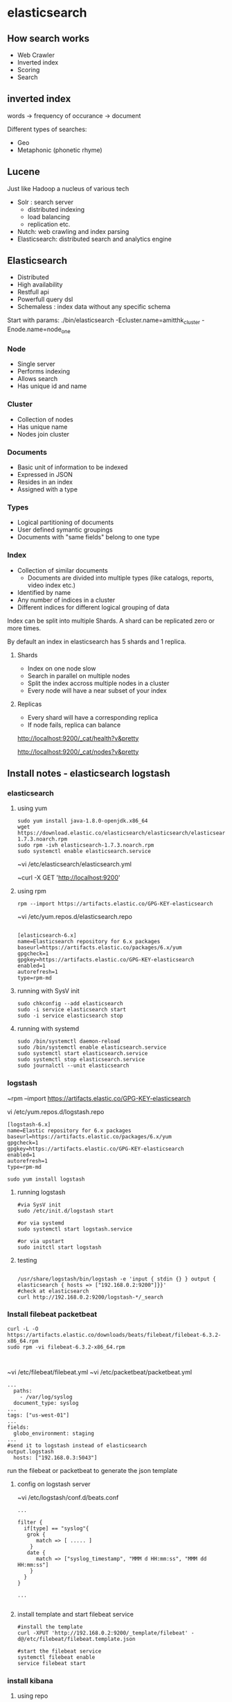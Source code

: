 * elasticsearch
** How search works

- Web Crawler
- Inverted index
- Scoring
- Search

** inverted index

words -> frequency of occurance -> document

Different types of searches:
- Geo 
- Metaphonic (phonetic rhyme)

** Lucene

Just like Hadoop a nucleus of various tech

- Solr : search server
  - distributed indexing
  - load balancing
  - replication etc.
- Nutch: web crawling and index parsing
- Elasticsearch: distributed search and analytics engine


** Elasticsearch 

- Distributed
- High availability
- Restfull api
- Powerfull query dsl
- Schemaless : index data without any specific schema

Start with params:
./bin/elasticsearch -Ecluster.name=amitthk_cluster -Enode.name=node_one


*** Node
- Single server
- Performs indexing
- Allows search
- Has unique id and name

*** Cluster
- Collection of nodes
- Has unique name
- Nodes join cluster

*** Documents
- Basic unit of information to be indexed
- Expressed in JSON
- Resides in an index
- Assigned with a type

*** Types
- Logical partitioning of documents
- User defined symantic groupings
- Documents with "same fields" belong to one  type

*** Index
- Collection of similar documents
  - Documents are divided into multiple types (like catalogs, reports, video index etc.)
- Identified by name
- Any number of indices in a cluster
- Different indices for different logical grouping of data

Index can be split into multiple Shards. A shard can be replicated zero or more times.

By default an index in elasticsearch has 5 shards and 1 replica.

**** Shards
- Index on one node slow
- Search in parallel on multiple nodes
- Split the index accross multiple nodes in a cluster
- Every node will have a near subset of your index

**** Replicas
- Every shard will have a corresponding replica
- If node fails, replica can balance

http://localhost:9200/_cat/health?v&pretty

http://localhost:9200/_cat/nodes?v&pretty



** Install notes - elasticsearch logstash

*** elasticsearch

**** using yum

#+BEGIN_SRC 
sudo yum install java-1.8.0-openjdk.x86_64
wget https://download.elastic.co/elasticsearch/elasticsearch/elasticsearch-1.7.3.noarch.rpm
sudo rpm -ivh elasticsearch-1.7.3.noarch.rpm
sudo systemctl enable elasticsearch.service
#+END_SRC

~vi /etc/elasticsearch/elasticsearch.yml

~curl -X GET 'http://localhost:9200'

**** using rpm

#+BEGIN_SRC 
rpm --import https://artifacts.elastic.co/GPG-KEY-elasticsearch
#+END_SRC

~vi /etc/yum.repos.d/elasticsearch.repo

#+BEGIN_SRC 

[elasticsearch-6.x]
name=Elasticsearch repository for 6.x packages
baseurl=https://artifacts.elastic.co/packages/6.x/yum
gpgcheck=1
gpgkey=https://artifacts.elastic.co/GPG-KEY-elasticsearch
enabled=1
autorefresh=1
type=rpm-md
#+END_SRC

**** running with SysV init

#+BEGIN_SRC 
sudo chkconfig --add elasticsearch
sudo -i service elasticsearch start
sudo -i service elasticsearch stop
#+END_SRC

**** running with systemd

#+BEGIN_SRC 
sudo /bin/systemctl daemon-reload
sudo /bin/systemctl enable elasticsearch.service
sudo systemctl start elasticsearch.service
sudo systemctl stop elasticsearch.service
sudo journalctl --unit elasticsearch
#+END_SRC

*** logstash
~rpm --import https://artifacts.elastic.co/GPG-KEY-elasticsearch

vi /etc/yum.repos.d/logstash.repo

#+BEGIN_SRC 
[logstash-6.x]
name=Elastic repository for 6.x packages
baseurl=https://artifacts.elastic.co/packages/6.x/yum
gpgcheck=1
gpgkey=https://artifacts.elastic.co/GPG-KEY-elasticsearch
enabled=1
autorefresh=1
type=rpm-md
#+END_SRC

#+BEGIN_SRC 
sudo yum install logstash
#+END_SRC

**** running logstash

#+BEGIN_SRC 
#via SysV init
sudo /etc/init.d/logstash start

#or via systemd
sudo systemctl start logstash.service

#or via upstart
sudo initctl start logstash
#+END_SRC

**** testing

#+BEGIN_SRC 

/usr/share/logstash/bin/logstash -e 'input { stdin {} } output { elasticsearch { hosts => ["192.168.0.2:9200"]}}'
#check at elasticsearch
curl http://192.168.0.2:9200/logstash-*/_search
#+END_SRC

*** Install filebeat packetbeat
#+BEGIN_SRC 
curl -L -O https://artifacts.elastic.co/downloads/beats/filebeat/filebeat-6.3.2-x86_64.rpm
sudo rpm -vi filebeat-6.3.2-x86_64.rpm
#+END_SRC

#+BEGIN_SRC 

#+END_SRC

~vi /etc/filebeat/filebeat.yml
~vi /etc/packetbeat/packetbeat.yml

#+BEGIN_SRC 
...
  paths:
    - /var/log/syslog
  document_type: syslog
...
tags: ["us-west-01"]
...
fields:
  globo_environment: staging
...
#send it to logstash instead of elasticsearch
output.logstash
  hosts: ["192.168.0.3:5043"]
#+END_SRC

run the filebeat or packetbeat to generate the json template



**** config on logstash server
~vi /etc/logstash/conf.d/beats.conf

#+BEGIN_SRC 
...

filter {
  if[type] == "syslog"{
   grok {
      match => [ ..... ]
    }
   date {
      match => ["syslog_timestamp", "MMM d HH:mm:ss", "MMM dd HH:mm:ss"]
    }
  }
}

...

#+END_SRC

**** install template and start filebeat service 

#+BEGIN_SRC 
#install the template
curl -XPUT 'http://192.168.0.2:9200/_template/filebeat' -d@/etc/filebeat/filebeat.template.json

#start the filebeat service
systemctl filebeat enable
service filebeat start
#+END_SRC

*** install kibana
**** using repo
#+BEGIN_SRC 
rpm --import https://packages.elastic.co/GPG-KEY-elasticsearch
#+END_SRC

~vi /etc/yum.repos.d/kibana.repo
#+BEGIN_SRC 
[kibana-4.6]
name=Kibana repository for 4.6.x packages
baseurl=https://packages.elastic.co/kibana/4.6/centos
gpgcheck=1
gpgkey=https://packages.elastic.co/GPG-KEY-elasticsearch
enabled=1
#+END_SRC

~yum install kibana

**** or using rpm
#+BEGIN_SRC 
wget https://artifacts.elastic.co/downloads/kibana/kibana-6.3.2-x86_64.rpm
shasum -a 512 kibana-6.3.2-x86_64.rpm 
sudo rpm --install kibana-6.3.2-x86_64.rpm
#+END_SRC

**** enable service

#+BEGIN_SRC 

chkconfig --add kibana
sudo /bin/systemctl daemon-reload
sudo /bin/systemctl enable kibana.service
#+END_SRC

**** see filebeat data in kibana dashboard
Management > Index Patterns > Add New > filebeat-*

TimeField name @timestamp

**** create dashboard

***** Add visualization

Visualize > filebeat-* > 
X-axis > Date Histogram  
Split-Lines > Terms
Field > beat.hostname

Save as "our syslog visual"

***** Add dashboard
Dashboard > add "our syslog visual"

*** install xpack watcher
install xpack
update the elasticsearch.yml with email infor



*** List indices
http://localhost:9200/_cat/indices?v&pretty


*** Create index
xPUT  http://localhost:9200/products?&pretty
http://localhost:9200/customers?&pretty
http://localhost:9200/orders?&pretty


*** Create document
xPUT  

http://localhost:9200/products/mobiles/1?pretty -d'

{
"name" : "iphone 7",
"camera" : "12MP",
"display" : "4.7 inch",
"comments" : ["Last best iphone by far", "Expensive"]
}'

*** List only partial source

http://localhost:9200/products/mobiles/1?pretty&_source=false

http://localhost:9200/products/mobiles/1?pretty&_source=name,comments

*** Add a new field to document

-XPOST

http://localhost:9200/products/mobiles/1/_update?pretty

{
"doc": {
        "color" : ["black","white","silver","gold"]
       }
}


 
*** Bulk operations

xPOST

http://localhost:9200/_bulk?pretty -d '

{"index": { "_index" : "products", "_type" : "mobiles", "_id": "1"}}
{ "name" : "Samsung Galaxy S3", "camera" : "12MP", "display" : "4.7 inches"}
{"index": { "_index" : "products", "_type" : "mobiles", "_id": "2"}}
{ "name" : "Samsung Galaxy S8", "camera" : "18MP", "display" : "5.2 inches"}


**** without specifying _index in url

http://localhost:9200/products/_bulk?pretty -d '

{"index": { "_type" : "mobiles", "_id": "1"}}
{ "name" : "Samsung Galaxy S3", "camera" : "12MP", "display" : "4.7 inches"}
{"index": { "_type" : "mobiles", "_id": "2"}}
{ "name" : "Samsung Galaxy S8", "camera" : "18MP", "display" : "5.2 inches"}

*** Bulk indexing

customers.json
#+BEGIN_SRC 
{"index": {}}
{"name": "Sara", "age": 34}
{"index": {}}
{"name": "Sam", "age": 34}
{"index": {}}
{"name": "Douglas", "age": 34}
#+END_SRC

curl -H "Content-Type: application/x-ndjson" -XPOST 'localhost:9200/customers/personal/_bulk?pretty&refresh' --data-binary @ "customers.json"

** Queries

- Query Context: How well the document match
- Filter Context: Does the document match


http://json-generator.com

#+BEGIN_SRC 
[
'{{repeat(1000,1000)}}',
{
name: '{{firstName()}} {{surname()}}',
age: '{{integer(18,75)}}',
gender: '{{gender()}}',
email: '{{email()}}',
phone: '+1 {{phone()}}',
street: '{{integer(100,999)}} {{street()}}',
city: '{{city()}}',
state: '{{state()}} {{integer(100,10000)}}'
}
]
#+END_SRC

